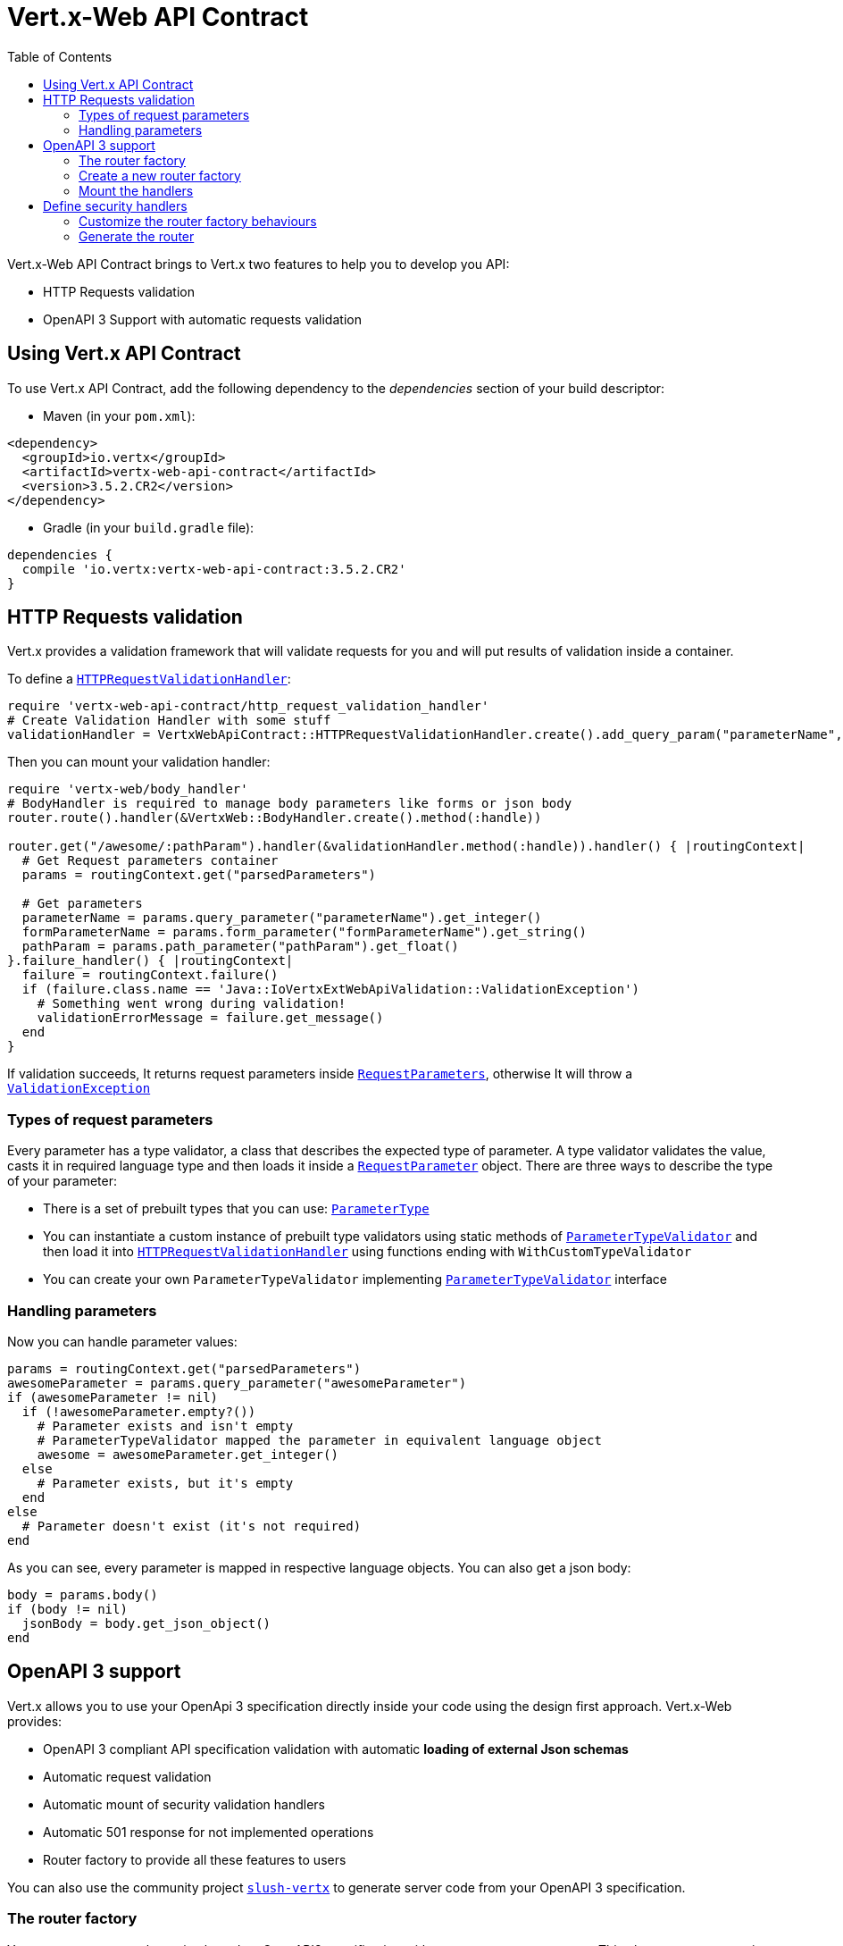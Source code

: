 = Vert.x-Web API Contract
:toc: left

Vert.x-Web API Contract brings to Vert.x two features to help you to develop you API:

* HTTP Requests validation
* OpenAPI 3 Support with automatic requests validation

== Using Vert.x API Contract

To use Vert.x API Contract, add the following dependency to the _dependencies_ section of your build descriptor:

* Maven (in your `pom.xml`):

[source,xml,subs="+attributes"]
----
<dependency>
  <groupId>io.vertx</groupId>
  <artifactId>vertx-web-api-contract</artifactId>
  <version>3.5.2.CR2</version>
</dependency>
----

* Gradle (in your `build.gradle` file):

[source,groovy,subs="+attributes"]
----
dependencies {
  compile 'io.vertx:vertx-web-api-contract:3.5.2.CR2'
}
----

== HTTP Requests validation

Vert.x provides a validation framework that will validate requests for you and will put results of validation inside a container.

To define a `link:../../yardoc/VertxWebApiContract/HTTPRequestValidationHandler.html[HTTPRequestValidationHandler]`:

[source,ruby]
----
require 'vertx-web-api-contract/http_request_validation_handler'
# Create Validation Handler with some stuff
validationHandler = VertxWebApiContract::HTTPRequestValidationHandler.create().add_query_param("parameterName", :INT, true).add_form_param_with_pattern("formParameterName", "a{4}", true).add_path_param("pathParam", :FLOAT)

----

Then you can mount your validation handler:

[source,ruby]
----
require 'vertx-web/body_handler'
# BodyHandler is required to manage body parameters like forms or json body
router.route().handler(&VertxWeb::BodyHandler.create().method(:handle))

router.get("/awesome/:pathParam").handler(&validationHandler.method(:handle)).handler() { |routingContext|
  # Get Request parameters container
  params = routingContext.get("parsedParameters")

  # Get parameters
  parameterName = params.query_parameter("parameterName").get_integer()
  formParameterName = params.form_parameter("formParameterName").get_string()
  pathParam = params.path_parameter("pathParam").get_float()
}.failure_handler() { |routingContext|
  failure = routingContext.failure()
  if (failure.class.name == 'Java::IoVertxExtWebApiValidation::ValidationException')
    # Something went wrong during validation!
    validationErrorMessage = failure.get_message()
  end
}

----

If validation succeeds, It returns request parameters inside `link:../../yardoc/VertxWebApiContract/RequestParameters.html[RequestParameters]`, otherwise It will throw a `link:unavailable[ValidationException]`

=== Types of request parameters
Every parameter has a type validator, a class that describes the expected type of parameter.
A type validator validates the value, casts it in required language type and then loads it inside a `link:../../yardoc/VertxWebApiContract/RequestParameter.html[RequestParameter]` object. There are three ways to describe the type of your parameter:

* There is a set of prebuilt types that you can use: `link:../enums.html#ParameterType[ParameterType]`
* You can instantiate a custom instance of prebuilt type validators using static methods of `link:../../yardoc/VertxWebApiContract/ParameterTypeValidator.html[ParameterTypeValidator]` and then load it into `link:../../yardoc/VertxWebApiContract/HTTPRequestValidationHandler.html[HTTPRequestValidationHandler]` using functions ending with `WithCustomTypeValidator`
* You can create your own `ParameterTypeValidator` implementing `link:../../yardoc/VertxWebApiContract/ParameterTypeValidator.html[ParameterTypeValidator]` interface

=== Handling parameters
Now you can handle parameter values:

[source,ruby]
----
params = routingContext.get("parsedParameters")
awesomeParameter = params.query_parameter("awesomeParameter")
if (awesomeParameter != nil)
  if (!awesomeParameter.empty?())
    # Parameter exists and isn't empty
    # ParameterTypeValidator mapped the parameter in equivalent language object
    awesome = awesomeParameter.get_integer()
  else
    # Parameter exists, but it's empty
  end
else
  # Parameter doesn't exist (it's not required)
end

----

As you can see, every parameter is mapped in respective language objects. You can also get a json body:

[source,ruby]
----
body = params.body()
if (body != nil)
  jsonBody = body.get_json_object()
end

----

== OpenAPI 3 support

Vert.x allows you to use your OpenApi 3 specification directly inside your code using the design first approach. Vert.x-Web provides:

* OpenAPI 3 compliant API specification validation with automatic **loading of external Json schemas**
* Automatic request validation
* Automatic mount of security validation handlers
* Automatic 501 response for not implemented operations
* Router factory to provide all these features to users

You can also use the community project https://github.com/pmlopes/slush-vertx[`slush-vertx`] to generate server code from your OpenAPI 3 specification.

=== The router factory
You can create your web service based on OpenAPI3 specification with `link:../../yardoc/VertxWebApiContract/OpenAPI3RouterFactory.html[OpenAPI3RouterFactory]`.
This class, as name says, is a router factory based on your OpenAPI 3 specification.
`link:../../yardoc/VertxWebApiContract/OpenAPI3RouterFactory.html[OpenAPI3RouterFactory]` is intended to give you a really simple user interface to use OpenAPI 3 support. It includes:

* Async loading of specification and its schema dependencies
* Mount path with operationId or with combination of path and HTTP method
* Automatic request parameters validation
* Automatic convert OpenAPI style paths to Vert.x style paths
* Lazy methods: operations (combination of paths and HTTP methods) are mounted in declaration order inside specification
* Automatic mount of security validation handlers

=== Create a new router factory
To create a new router factory, Use method `link:../../yardoc/VertxWebApiContract/OpenAPI3RouterFactory.html#create-class_method[OpenAPI3RouterFactory.create]`.
As location It accepts absolute paths, local paths and local or remote URLs (HTTP or file protocol).

For example:

[source,ruby]
----
require 'vertx-web-api-contract/open_api3_router_factory'
VertxWebApiContract::OpenAPI3RouterFactory.create(vertx, "src/main/resources/petstore.yaml") { |ar_err,ar|
  if (ar_err == nil)
    # Spec loaded with success
    routerFactory = ar
  else
    # Something went wrong during router factory initialization
    exception = ar_err
  end
}

----

You can also construct a router factory from a remote spec:

[source,ruby]
----
require 'vertx-web-api-contract/open_api3_router_factory'
VertxWebApiContract::OpenAPI3RouterFactory.create(vertx, "https://raw.githubusercontent.com/OAI/OpenAPI-Specification/master/examples/v3.0/petstore.yaml") { |ar_err,ar|
  if (ar_err == nil)
    # Spec loaded with success
    routerFactory = ar
  else
    # Something went wrong during router factory initialization
    exception = ar_err
  end
}

----

You can also modify the behaviours of the router factory with `link:../dataobjects.html#RouterFactoryOptions[RouterFactoryOptions]`.
For example you can ask to router factory to mount the validation failure handler but to not mount the not implemented handler as follows:

[source,ruby]
----
routerFactory = ar.result()
# Create and mount options to router factory
options = {
  'mountNotImplementedHandler' => true,
  'mountValidationFailureHandler' => false
}

routerFactory.set_options(options)

----

=== Mount the handlers
Now load your first path. There are two functions to load the handlers:

* `link:../../yardoc/VertxWebApiContract/RouterFactory.html#add_handler-instance_method[addHandler]`
* `link:../../yardoc/VertxWebApiContract/OpenAPI3RouterFactory.html#add_handler_by_operation_id-instance_method[addHandlerByOperationId]`

And, of course, two functions to load failure handlers

* `link:../../yardoc/VertxWebApiContract/RouterFactory.html#add_failure_handler-instance_method[addFailureHandler]`
* `link:../../yardoc/VertxWebApiContract/OpenAPI3RouterFactory.html#add_failure_handler_by_operation_id-instance_method[addFailureHandlerByOperationId]`

You can, of course, **add multiple handlers to same operation**, without overwrite the existing ones.

.Path in OpenAPI format
IMPORTANT: If you want to use `link:../../yardoc/VertxWebApiContract/RouterFactory.html#add_handler-instance_method[addHandler]` or `link:../../yardoc/VertxWebApiContract/RouterFactory.html#add_failure_handler-instance_method[addFailureHandler]` pay attention: You can provide a path only in OpenAPI styles (for example path `/hello/:param` doesn't work)

For example:

[source,ruby]
----
routerFactory.add_handler_by_operation_id("awesomeOperation") { |routingContext|
  params = routingContext.get("parsedParameters")
  body = params.body()
  jsonBody = body.get_json_object()
  # Do something with body
}
routerFactory.add_failure_handler_by_operation_id("awesomeOperation") { |routingContext|
  # Handle failure
}

----

.Add operations with operationId
IMPORTANT: Usage of combination of path and HTTP method is allowed, but it's better to add operations handlers with operationId, for performance reasons and to avoid paths nomenclature errors

Now you can use parameter values as described above

== Define security handlers
A security handler is defined by a combination of schema name and scope. You can mount only one security handler for a combination.
For example:

[source,ruby]
----
routerFactory.add_security_handler("security_scheme_name", &securityHandler)

----

You can of course use included Vert.x security handlers, for example:

[source,ruby]
----
require 'vertx-web/jwt_auth_handler'
routerFactory.add_security_handler("jwt_auth", &VertxWeb::JWTAuthHandler.create(jwtAuthProvider).method(:handle))

----

=== Customize the router factory behaviours
The router factory allows you to customize some behaviours during router generation with
`link:../dataobjects.html#RouterFactoryOptions[RouterFactoryOptions]`. Router factory can:

* Mount a 501 `Not Implemented` handler for operations where you haven't mounted any handler
* Mount a 400 `Bad Request` handler that manages `ValidationException`
* Mount the `link:../../yardoc/VertxWeb/ResponseContentTypeHandler.html[ResponseContentTypeHandler]` handler when needed

Give a deeper look at `link:../dataobjects.html#RouterFactoryOptions[RouterFactoryOptions]` documentation

=== Generate the router
When you are ready, generate the router and use it:

[source,ruby]
----
router = routerFactory.get_router()

server = vertx.create_http_server({
  'port' => 8080,
  'host' => "localhost"
})
server.request_handler(&router.method(:accept)).listen()

----